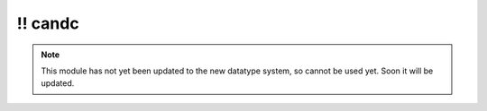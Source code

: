 \!\! candc
~~~~~~~~~~

.. py:module:: pimlico.modules.candc

.. note::

   This module has not yet been updated to the new datatype system, so cannot be used yet. Soon it will be updated.

